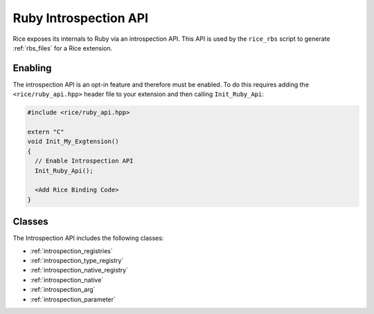 .. _introspection_api:

Ruby Introspection API
======================
Rice exposes its internals to Ruby via an introspection API. This API is used by the ``rice_rbs`` script to generate :ref:`rbs_files` for a Rice extension.

.. _introspection_enable:

Enabling
--------
The introspection API is an opt-in feature and therefore must be enabled. To do this requires adding the ``<rice/ruby_api.hpp>`` header file to your extension and then calling ``Init_Ruby_Api``:

.. code-block:: cpp

  #include <rice/ruby_api.hpp>

  extern "C"
  void Init_My_Exgtension()
  {
    // Enable Introspection API
    Init_Ruby_Api();

    <Add Rice Binding Code>
  }

Classes
-------
The Introspection API includes the following classes:

- :ref:`introspection_registries`
- :ref:`introspection_type_registry`
- :ref:`introspection_native_registry`
- :ref:`introspection_native`
- :ref:`introspection_arg`
- :ref:`introspection_parameter`
